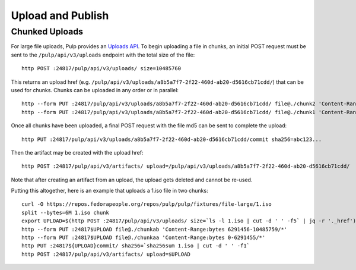 Upload and Publish
==================

Chunked Uploads
---------------

For large file uploads, Pulp provides an `Uploads API <../../restapi.html#tag/uploads>`_. To begin
uploading a file in chunks, an initial POST request must be sent to the ``/pulp/api/v3/uploads``
endpoint with the total size of the file::

    http POST :24817/pulp/api/v3/uploads/ size=10485760

This returns an upload href (e.g. ``/pulp/api/v3/uploads/a8b5a7f7-2f22-460d-ab20-d5616cb71cdd/``) that can
be used for chunks. Chunks can be uploaded in any order or in parallel::

    http --form PUT :24817/pulp/api/v3/uploads/a8b5a7f7-2f22-460d-ab20-d5616cb71cdd/ file@./chunk2 'Content-Range:bytes 6291456-10485759/*'
    http --form PUT :24817/pulp/api/v3/uploads/a8b5a7f7-2f22-460d-ab20-d5616cb71cdd/ file@./chunk1 'Content-Range:bytes 0-6291455'

Once all chunks have been uploaded, a final POST request with the file md5 can be sent to complete the
upload::

    http PUT :24817/pulp/api/v3/uploads/a8b5a7f7-2f22-460d-ab20-d5616cb71cdd/commit sha256=abc123...

Then the artifact may be created with the upload href::

    http POST :24817/pulp/api/v3/artifacts/ upload=/pulp/api/v3/uploads/a8b5a7f7-2f22-460d-ab20-d5616cb71cdd/

Note that after creating an artifact from an upload, the upload gets deleted and cannot be re-used.

Putting this altogether, here is an example that uploads a 1.iso file in two chunks::

   curl -O https://repos.fedorapeople.org/repos/pulp/pulp/fixtures/file-large/1.iso
   split --bytes=6M 1.iso chunk
   export UPLOAD=$(http POST :24817/pulp/api/v3/uploads/ size=`ls -l 1.iso | cut -d ' ' -f5` | jq -r '._href')
   http --form PUT :24817$UPLOAD file@./chunkab 'Content-Range:bytes 6291456-10485759/*'
   http --form PUT :24817$UPLOAD file@./chunkaa 'Content-Range:bytes 0-6291455/*'
   http PUT :24817${UPLOAD}commit/ sha256=`sha256sum 1.iso | cut -d ' ' -f1`
   http POST :24817/pulp/api/v3/artifacts/ upload=$UPLOAD
